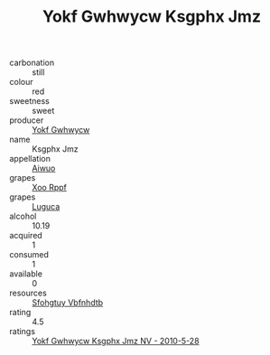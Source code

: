 :PROPERTIES:
:ID:                     a0d1c575-1b75-40cb-9359-39465fbe57c3
:END:
#+TITLE: Yokf Gwhwycw Ksgphx Jmz 

- carbonation :: still
- colour :: red
- sweetness :: sweet
- producer :: [[id:468a0585-7921-4943-9df2-1fff551780c4][Yokf Gwhwycw]]
- name :: Ksgphx Jmz
- appellation :: [[id:47e01a18-0eb9-49d9-b003-b99e7e92b783][Aiwuo]]
- grapes :: [[id:4b330cbb-3bc3-4520-af0a-aaa1a7619fa3][Xoo Rppf]]
- grapes :: [[id:6423960a-d657-4c04-bc86-30f8b810e849][Luguca]]
- alcohol :: 10.19
- acquired :: 1
- consumed :: 1
- available :: 0
- resources :: [[id:6769ee45-84cb-4124-af2a-3cc72c2a7a25][Sfohgtuy Vbfnhdtb]]
- rating :: 4.5
- ratings :: [[id:d4786238-49ff-4474-88ef-d5710ed4db89][Yokf Gwhwycw Ksgphx Jmz NV - 2010-5-28]]


